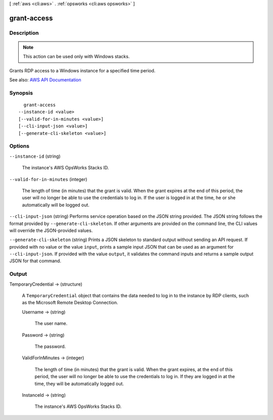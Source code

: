 [ :ref:`aws <cli:aws>` . :ref:`opsworks <cli:aws opsworks>` ]

.. _cli:aws opsworks grant-access:


************
grant-access
************



===========
Description
===========



.. note::

   

  This action can be used only with Windows stacks.

   

 

Grants RDP access to a Windows instance for a specified time period.



See also: `AWS API Documentation <https://docs.aws.amazon.com/goto/WebAPI/opsworks-2013-02-18/GrantAccess>`_


========
Synopsis
========

::

    grant-access
  --instance-id <value>
  [--valid-for-in-minutes <value>]
  [--cli-input-json <value>]
  [--generate-cli-skeleton <value>]




=======
Options
=======

``--instance-id`` (string)


  The instance's AWS OpsWorks Stacks ID.

  

``--valid-for-in-minutes`` (integer)


  The length of time (in minutes) that the grant is valid. When the grant expires at the end of this period, the user will no longer be able to use the credentials to log in. If the user is logged in at the time, he or she automatically will be logged out.

  

``--cli-input-json`` (string)
Performs service operation based on the JSON string provided. The JSON string follows the format provided by ``--generate-cli-skeleton``. If other arguments are provided on the command line, the CLI values will override the JSON-provided values.

``--generate-cli-skeleton`` (string)
Prints a JSON skeleton to standard output without sending an API request. If provided with no value or the value ``input``, prints a sample input JSON that can be used as an argument for ``--cli-input-json``. If provided with the value ``output``, it validates the command inputs and returns a sample output JSON for that command.



======
Output
======

TemporaryCredential -> (structure)

  

  A ``TemporaryCredential`` object that contains the data needed to log in to the instance by RDP clients, such as the Microsoft Remote Desktop Connection.

  

  Username -> (string)

    

    The user name.

    

    

  Password -> (string)

    

    The password.

    

    

  ValidForInMinutes -> (integer)

    

    The length of time (in minutes) that the grant is valid. When the grant expires, at the end of this period, the user will no longer be able to use the credentials to log in. If they are logged in at the time, they will be automatically logged out.

    

    

  InstanceId -> (string)

    

    The instance's AWS OpsWorks Stacks ID.

    

    

  

